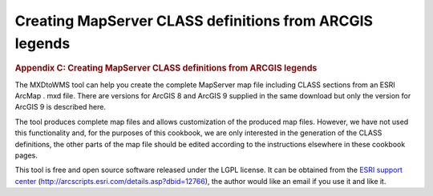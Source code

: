 ========================================================
Creating MapServer CLASS definitions from ARCGIS legends
========================================================

.. container::
   :name: outer_container

   .. container::
      :name: content

      .. container:: fullwidth

         .. rubric:: Appendix C: Creating MapServer CLASS definitions
            from ARCGIS legends
            :name: appendix-c-creating-mapserver-class-definitions-from-arcgis-legends
            :class: technical_progress_side_menu

         The MXDtoWMS tool can help you create the complete MapServer
         map file including CLASS sections from an ESRI ArcMap . mxd
         file. There are versions for ArcGIS 8 and ArcGIS 9 supplied in
         the same download but only the version for ArcGIS 9 is
         described here.

         The tool produces complete map files and allows customization
         of the produced map files. However, we have not used this
         functionality and, for the purposes of this cookbook, we are
         only interested in the generation of the CLASS definitions, the
         other parts of the map file should be edited according to the
         instructions elsewhere in these cookbook pages.

         This tool is free and open source software released under the
         LGPL license. It can be obtained from the `ESRI support
         center <http://arcscripts.esri.com/details.asp?dbid=12766>`__
         (http://arcscripts.esri.com/details.asp?dbid=12766), the author
         would like an email if you use it and like it.

.. |OneGeology logo| image:: appendixc/1a3d7a0fc8cbefb032a4aba3fe6782e68ee5ea62.png
   :class: nob
   :name: oneGeologylogo
   :target: /home.html
